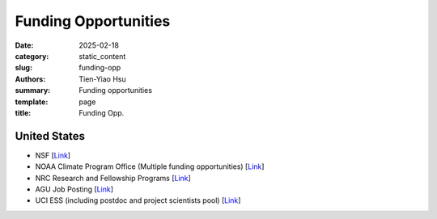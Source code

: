 Funding Opportunities
#####################

:date: 2025-02-18
:category: static_content
:slug: funding-opp
:authors: Tien-Yiao Hsu
:summary: Funding opportunities
:template: page
:title: Funding Opp.

*************
United States
*************
* NSF [`Link <https://www.nsf.gov/funding/opportunities>`__]
* NOAA Climate Program Office (Multiple funding opportunities) [`Link <https://cpo.noaa.gov/funding-opportunities/>`__]
* NRC Research and Fellowship Programs [`Link <https://www.nationalacademies.org/our-work/rap/nrc-research-associateship-programs>`__]
* AGU Job Posting [`Link <https://findajob.agu.org/jobs/>`__]
* UCI ESS (including postdoc and project scientists pool) [`Link <https://www.ess.uci.edu/employment-opportunities>`__]


